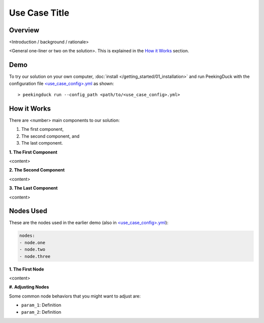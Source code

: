 ..
    Template file that contains some boilerplate text and substitutions for a use case write-up.

.. |title| replace:: Use Case Title

*******
|title|
*******

Overview
========

<Introduction / background / rationale>

..
    Use case demo gif

.. image:: /assets/use_cases/demo_use_case.gif
   :class: no-scaled-link
   :width: 100 %

<General one-liner or two on the solution>. This is explained in the `How it Works`_ section.

Demo
====

..
    Replace <use_case_config> with the actual name

.. |pipeline_config| replace:: <use_case_config>.yml
.. _pipeline_config: https://github.com/aimakerspace/PeekingDuck/blob/dev/use_cases/<use_case_config>.yml

To try our solution on your own computer, :doc:`install </getting_started/01_installation>` and run
PeekingDuck with the configuration file |pipeline_config|_ as shown:

.. parsed-literal::

    > peekingduck run --config_path <path/to/\ |pipeline_config|\ >

How it Works
============

There are <number> main components to our solution:

#. The first component,
#. The second component, and
#. The last component.

**1. The First Component**

<content>

**2. The Second Component**

<content>

**3. The Last Component**

<content>

Nodes Used
==========

These are the nodes used in the earlier demo (also in |pipeline_config|_):

.. code-block:: yaml

   nodes:
   - node.one
   - node.two
   - node.three
   
**1. The First Node**

<content>

**#. Adjusting Nodes**

Some common node behaviors that you might want to adjust are:

* ``param_1``: Definition
* ``param_2``: Definition
